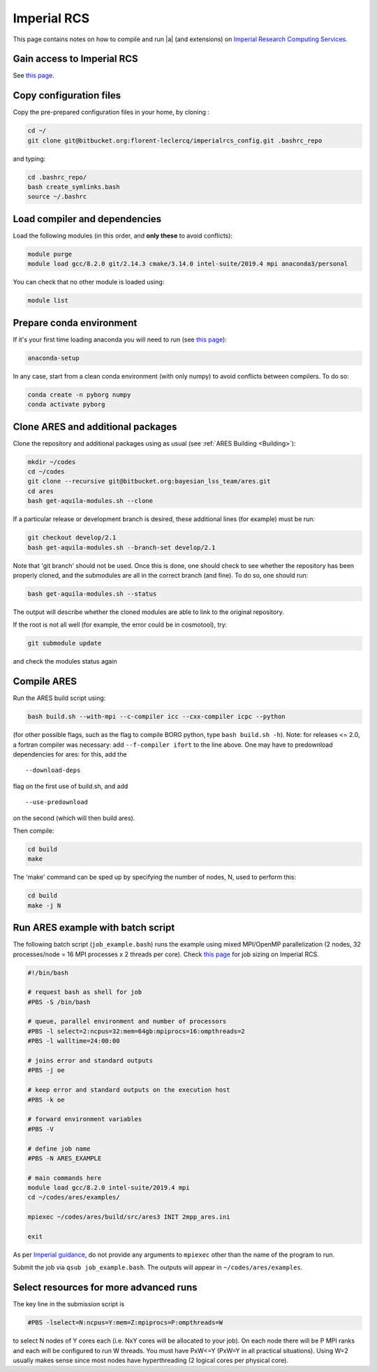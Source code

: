 .. _imperial_rcs:

Imperial RCS
============

This page contains notes on how to compile and run |a| (and extensions) on `Imperial Research Computing Services <https://www.imperial.ac.uk/admin-services/ict/self-service/research-support/rcs/>`_.

.. _gain_access_to_imperial_rcs:

Gain access to Imperial RCS
---------------------------

See `this page <https://www.imperial.ac.uk/admin-services/ict/self-service/research-support/rcs/support/getting-started/>`__.

.. _copy_configuration_files:

Copy configuration files
------------------------

Copy the pre-prepared configuration files in your home, by cloning :

.. code:: bash

   cd ~/
   git clone git@bitbucket.org:florent-leclercq/imperialrcs_config.git .bashrc_repo

and typing:

.. code:: bash

   cd .bashrc_repo/
   bash create_symlinks.bash
   source ~/.bashrc

Load compiler and dependencies
------------------------------

Load the following modules (in this order, and **only these** to avoid
conflicts):

.. code:: bash

   module purge
   module load gcc/8.2.0 git/2.14.3 cmake/3.14.0 intel-suite/2019.4 mpi anaconda3/personal

You can check that no other module is loaded using:

.. code:: bash

   module list

.. _prepare_conda_environment:

Prepare conda environment
-------------------------

If it's your first time loading anaconda you will need to run (see `this page <https://www.imperial.ac.uk/admin-services/ict/self-service/research-support/rcs/support/applications/conda/>`__):

.. code:: bash

   anaconda-setup

In any case, start from a clean conda environment (with only numpy) to
avoid conflicts between compilers. To do so:

.. code:: bash

   conda create -n pyborg numpy
   conda activate pyborg

.. _clone_ares_and_additional_packages:

Clone ARES and additional packages
----------------------------------

Clone the repository and additional packages using as usual (see :ref:`ARES Building <Building>`):

.. code:: bash

   mkdir ~/codes
   cd ~/codes
   git clone --recursive git@bitbucket.org:bayesian_lss_team/ares.git
   cd ares
   bash get-aquila-modules.sh --clone

If a particular release or development branch is desired, these
additional lines (for example) must be run:

.. code:: bash

   git checkout develop/2.1
   bash get-aquila-modules.sh --branch-set develop/2.1

Note that 'git branch' should not be used. Once this is done, one should
check to see whether the repository has been properly cloned, and the
submodules are all in the correct branch (and fine). To do so, one
should run:

.. code:: bash

   bash get-aquila-modules.sh --status

The output will describe whether the cloned modules are able to link to
the original repository.

If the root is not all well (for example, the error could be in
cosmotool), try:

.. code:: bash

   git submodule update

and check the modules status again

.. _compile_ares:

Compile ARES
------------

Run the ARES build script using:

.. code:: bash

   bash build.sh --with-mpi --c-compiler icc --cxx-compiler icpc --python

(for other possible flags, such as the flag to compile BORG python, type
``bash build.sh -h``). Note: for releases <= 2.0, a fortran compiler was
necessary: add ``--f-compiler ifort`` to the line above. One may have to
predownload dependencies for ares: for this, add the

::

   --download-deps

flag on the first use of build.sh, and add

::

   --use-predownload

on the second (which will then build ares).

Then compile:

.. code:: bash

   cd build
   make

The 'make' command can be sped up by specifying the number of nodes, N,
used to perform this:

.. code:: bash

   cd build
   make -j N

.. _run_ares_example_with_batch_script:

Run ARES example with batch script
----------------------------------

The following batch script (``job_example.bash``) runs the example using
mixed MPI/OpenMP parallelization (2 nodes, 32 processes/node = 16 MPI
processes x 2 threads per core). Check `this
page <https://www.imperial.ac.uk/admin-services/ict/self-service/research-support/rcs/computing/job-sizing-guidance/>`__
for job sizing on Imperial RCS.

.. code:: bash

   #!/bin/bash

   # request bash as shell for job
   #PBS -S /bin/bash

   # queue, parallel environment and number of processors
   #PBS -l select=2:ncpus=32:mem=64gb:mpiprocs=16:ompthreads=2
   #PBS -l walltime=24:00:00

   # joins error and standard outputs
   #PBS -j oe

   # keep error and standard outputs on the execution host
   #PBS -k oe

   # forward environment variables
   #PBS -V

   # define job name
   #PBS -N ARES_EXAMPLE

   # main commands here
   module load gcc/8.2.0 intel-suite/2019.4 mpi
   cd ~/codes/ares/examples/

   mpiexec ~/codes/ares/build/src/ares3 INIT 2mpp_ares.ini

   exit

As per `Imperial
guidance <https://www.imperial.ac.uk/admin-services/ict/self-service/research-support/rcs/computing/high-throughput-computing/configuring-mpi-jobs/>`__,
do not provide any arguments to ``mpiexec`` other than the name of the
program to run.

Submit the job via ``qsub job_example.bash``. The outputs will appear in
``~/codes/ares/examples``.

.. _select_resources_for_more_advanced_runs:

Select resources for more advanced runs
---------------------------------------

The key line in the submission script is

.. code:: bash

   #PBS -lselect=N:ncpus=Y:mem=Z:mpiprocs=P:ompthreads=W

to select N nodes of Y cores each (i.e. NxY cores will be allocated to
your job). On each node there will be P MPI ranks and each will be
configured to run W threads. You must have PxW<=Y (PxW=Y in all
practical situations). Using W=2 usually makes sense since most nodes
have hyperthreading (2 logical cores per physical core).
